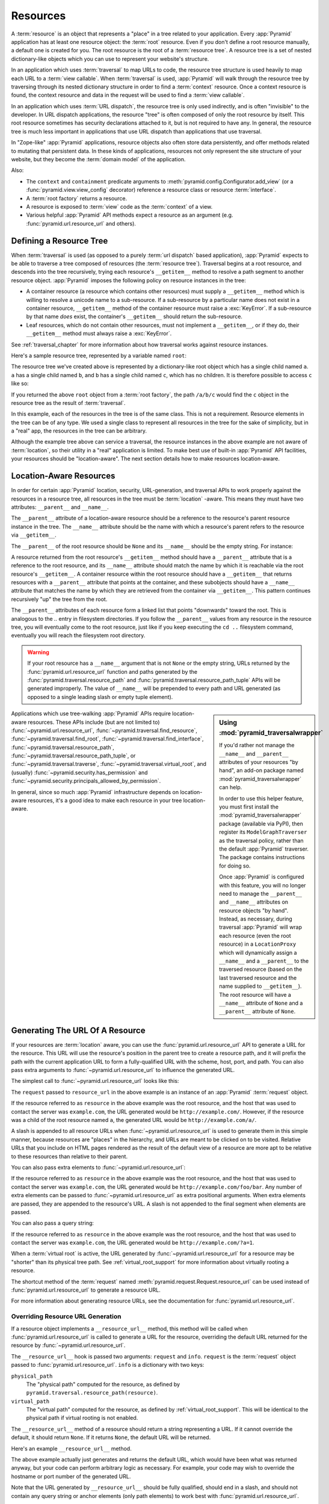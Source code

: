 .. _resources_chapter:

Resources
=========

A :term:`resource` is an object that represents a "place" in a tree
related to your application.  Every :app:`Pyramid` application has at
least one resource object: the :term:`root` resource.  Even if you don't
define a root resource manually, a default one is created for you.  The
root resource is the root of a :term:`resource tree`.  A resource tree
is a set of nested dictionary-like objects which you can use to
represent your website's structure.

In an application which uses :term:`traversal` to map URLs to code, the
resource tree structure is used heavily to map each URL to a :term:`view
callable`.  When :term:`traversal` is used, :app:`Pyramid` will walk
through the resource tree by traversing through its nested dictionary
structure in order to find a :term:`context` resource.  Once a context
resource is found, the context resource and data in the request will be
used to find a :term:`view callable`.

In an application which uses :term:`URL dispatch`, the resource tree is only
used indirectly, and is often "invisible" to the developer.  In URL dispatch
applications, the resource "tree" is often composed of only the root resource
by itself.  This root resource sometimes has security declarations attached
to it, but is not required to have any.  In general, the resource tree is
much less important in applications that use URL dispatch than applications
that use traversal.

In "Zope-like" :app:`Pyramid` applications, resource objects also often store
data persistently, and offer methods related to mutating that persistent data.
In these kinds of applications, resources not only represent the site
structure of your website, but they become the :term:`domain model` of the
application.

Also:

- The ``context`` and ``containment`` predicate arguments to
  :meth:`pyramid.config.Configurator.add_view` (or a
  :func:`pyramid.view.view_config` decorator) reference a resource class
  or resource :term:`interface`.

- A :term:`root factory` returns a resource.

- A resource is exposed to :term:`view` code as the :term:`context` of a
  view.

- Various helpful :app:`Pyramid` API methods expect a resource as an
  argument (e.g. :func:`pyramid.url.resource_url` and others).

.. index::
   single: resource tree
   single: traversal tree
   single: object tree
   single: container resources
   single: leaf resources

Defining a Resource Tree
------------------------

When :term:`traversal` is used (as opposed to a purely :term:`url dispatch`
based application), :app:`Pyramid` expects to be able to traverse a tree
composed of resources (the :term:`resource tree`).  Traversal begins at a
root resource, and descends into the tree recursively, trying each resource's
``__getitem__`` method to resolve a path segment to another resource object.
:app:`Pyramid` imposes the following policy on resource instances in the
tree:

- A container resource (a resource which contains other resources) must
  supply a ``__getitem__`` method which is willing to resolve a unicode name
  to a sub-resource.  If a sub-resource by a particular name does not exist
  in a container resource, ``__getitem__`` method of the container resource
  must raise a :exc:`KeyError`.  If a sub-resource by that name *does* exist,
  the container's ``__getitem__`` should return the sub-resource.

- Leaf resources, which do not contain other resources, must not implement a
  ``__getitem__``, or if they do, their ``__getitem__`` method must always
  raise a :exc:`KeyError`.

See :ref:`traversal_chapter` for more information about how traversal
works against resource instances.

Here's a sample resource tree, represented by a variable named ``root``:

.. code-block:: python
   :linenos:

    class Resource(dict):
        pass

    root = Resource({'a':Resource({'b':Resource({'c':Resource()})})})

The resource tree we've created above is represented by a dictionary-like
root object which has a single child named ``a``.  ``a`` has a single child
named ``b``, and ``b`` has a single child named ``c``, which has no children.
It is therefore possible to access ``c`` like so:

.. code-block:: python
   :linenos:

   root['a']['b']['c']

If you returned the above ``root`` object from a :term:`root factory`, the
path ``/a/b/c`` would find the ``c`` object in the resource tree as the
result of :term:`traversal`.

In this example, each of the resources in the tree is of the same class.
This is not a requirement.  Resource elements in the tree can be of any type.
We used a single class to represent all resources in the tree for the sake of
simplicity, but in a "real" app, the resources in the tree can be arbitrary.

Although the example tree above can service a traversal, the resource
instances in the above example are not aware of :term:`location`, so their
utility in a "real" application is limited.  To make best use of built-in
:app:`Pyramid` API facilities, your resources should be "location-aware".
The next section details how to make resources location-aware.

.. index::
   pair: location-aware; resource

.. _location_aware:

Location-Aware Resources
------------------------

In order for certain :app:`Pyramid` location, security, URL-generation, and
traversal APIs to work properly against the resources in a resource tree, all
resources in the tree must be :term:`location` -aware.  This means they must
have two attributes: ``__parent__`` and ``__name__``.

The ``__parent__`` attribute of a location-aware resource should be a
reference to the resource's parent resource instance in the tree.  The
``__name__`` attribute should be the name with which a resource's parent
refers to the resource via ``__getitem__``.

The ``__parent__`` of the root resource should be ``None`` and its
``__name__`` should be the empty string.  For instance:

.. code-block:: python
   :linenos:

   class MyRootResource(object):
       __name__ = ''
       __parent__ = None

A resource returned from the root resource's ``__getitem__`` method should
have a ``__parent__`` attribute that is a reference to the root resource, and
its ``__name__`` attribute should match the name by which it is reachable via
the root resource's ``__getitem__``.  A container resource within the root
resource should have a ``__getitem__`` that returns resources with a
``__parent__`` attribute that points at the container, and these subobjects
should have a ``__name__`` attribute that matches the name by which they are
retrieved from the container via ``__getitem__``.  This pattern continues
recursively "up" the tree from the root.

The ``__parent__`` attributes of each resource form a linked list that points
"downwards" toward the root. This is analogous to the `..` entry in
filesystem directories. If you follow the ``__parent__`` values from any
resource in the resource tree, you will eventually come to the root resource,
just like if you keep executing the ``cd ..`` filesystem command, eventually
you will reach the filesystem root directory.

.. warning:: If your root resource has a ``__name__`` argument
   that is not ``None`` or the empty string, URLs returned by the
   :func:`pyramid.url.resource_url` function and paths generated by
   the :func:`pyramid.traversal.resource_path` and
   :func:`pyramid.traversal.resource_path_tuple` APIs will be
   generated improperly.  The value of ``__name__`` will be prepended
   to every path and URL generated (as opposed to a single leading
   slash or empty tuple element).

.. sidebar::  Using :mod:`pyramid_traversalwrapper`

  If you'd rather not manage the ``__name__`` and ``__parent__`` attributes
  of your resources "by hand", an add-on package named
  :mod:`pyramid_traversalwrapper` can help.

  In order to use this helper feature, you must first install the
  :mod:`pyramid_traversalwrapper` package (available via PyPI), then register
  its ``ModelGraphTraverser`` as the traversal policy, rather than the
  default :app:`Pyramid` traverser. The package contains instructions for
  doing so.

  Once :app:`Pyramid` is configured with this feature, you will no longer
  need to manage the ``__parent__`` and ``__name__`` attributes on resource
  objects "by hand".  Instead, as necessary, during traversal :app:`Pyramid`
  will wrap each resource (even the root resource) in a ``LocationProxy``
  which will dynamically assign a ``__name__`` and a ``__parent__`` to the
  traversed resource (based on the last traversed resource and the name
  supplied to ``__getitem__``).  The root resource will have a ``__name__``
  attribute of ``None`` and a ``__parent__`` attribute of ``None``.

Applications which use tree-walking :app:`Pyramid` APIs require
location-aware resources.  These APIs include (but are not limited to)
:func:`~pyramid.url.resource_url`, :func:`~pyramid.traversal.find_resource`,
:func:`~pyramid.traversal.find_root`,
:func:`~pyramid.traversal.find_interface`,
:func:`~pyramid.traversal.resource_path`,
:func:`~pyramid.traversal.resource_path_tuple`, or
:func:`~pyramid.traversal.traverse`, :func:`~pyramid.traversal.virtual_root`,
and (usually) :func:`~pyramid.security.has_permission` and
:func:`~pyramid.security.principals_allowed_by_permission`.

In general, since so much :app:`Pyramid` infrastructure depends on
location-aware resources, it's a good idea to make each resource in your tree
location-aware.

.. _generating_the_url_of_a_resource:

.. index::
   single: resource_url
   pair: generating; resource url

Generating The URL Of A Resource
--------------------------------

If your resources are :term:`location` aware, you can use the
:func:`pyramid.url.resource_url` API to generate a URL for the resource.
This URL will use the resource's position in the parent tree to create a
resource path, and it will prefix the path with the current application URL
to form a fully-qualified URL with the scheme, host, port, and path.  You can
also pass extra arguments to :func:`~pyramid.url.resource_url` to influence
the generated URL.

The simplest call to :func:`~pyramid.url.resource_url` looks like this:

.. code-block:: python
   :linenos:

   from pyramid.url import resource_url
   url = resource_url(resource, request)

The ``request`` passed to ``resource_url`` in the above example is an
instance of an :app:`Pyramid` :term:`request` object.

If the resource referred to as ``resource`` in the above example was the root
resource, and the host that was used to contact the server was
``example.com``, the URL generated would be ``http://example.com/``.
However, if the resource was a child of the root resource named ``a``, the
generated URL would be ``http://example.com/a/``.

A slash is appended to all resource URLs when
:func:`~pyramid.url.resource_url` is used to generate them in this simple
manner, because resources are "places" in the hierarchy, and URLs are meant
to be clicked on to be visited.  Relative URLs that you include on HTML pages
rendered as the result of the default view of a resource are more
apt to be relative to these resources than relative to their parent.

You can also pass extra elements to :func:`~pyramid.url.resource_url`:

.. code-block:: python
   :linenos:

   from pyramid.url import resource_url
   url = resource_url(resource, request, 'foo', 'bar')

If the resource referred to as ``resource`` in the above example was the root
resource, and the host that was used to contact the server was
``example.com``, the URL generated would be ``http://example.com/foo/bar``.
Any number of extra elements can be passed to
:func:`~pyramid.url.resource_url` as extra positional arguments.  When extra
elements are passed, they are appended to the resource's URL.  A slash is not
appended to the final segment when elements are passed.

You can also pass a query string:

.. code-block:: python
   :linenos:

   from pyramid.url import resource_url
   url = resource_url(resource, request, query={'a':'1'})

If the resource referred to as ``resource`` in the above example was the root
resource, and the host that was used to contact the server was
``example.com``, the URL generated would be ``http://example.com/?a=1``.

When a :term:`virtual root` is active, the URL generated by
:func:`~pyramid.url.resource_url` for a resource may be "shorter" than its
physical tree path.  See :ref:`virtual_root_support` for more information
about virtually rooting a resource.

The shortcut method of the :term:`request` named
:meth:`pyramid.request.Request.resource_url` can be used instead of
:func:`pyramid.url.resource_url` to generate a resource URL.

For more information about generating resource URLs, see the documentation
for :func:`pyramid.url.resource_url`.

.. _overriding_resource_url_generation:

Overriding Resource URL Generation
~~~~~~~~~~~~~~~~~~~~~~~~~~~~~~~~~~

If a resource object implements a ``__resource_url__`` method, this method
will be called when :func:`pyramid.url.resource_url` is called to generate a
URL for the resource, overriding the default URL returned for the resource by
:func:`~pyramid.url.resource_url`.

The ``__resource_url__`` hook is passed two arguments: ``request`` and
``info``.  ``request`` is the :term:`request` object passed to
:func:`pyramid.url.resource_url`.  ``info`` is a dictionary with two
keys:

``physical_path``
   The "physical path" computed for the resource, as defined by
   ``pyramid.traversal.resource_path(resource)``.

``virtual_path``
   The "virtual path" computed for the resource, as defined by
   :ref:`virtual_root_support`.  This will be identical to the physical path
   if virtual rooting is not enabled.

The ``__resource_url__`` method of a resource should return a string
representing a URL.  If it cannot override the default, it should return
``None``.  If it returns ``None``, the default URL will be returned.

Here's an example ``__resource_url__`` method.

.. code-block:: python
   :linenos:

   class Resource(object):
       def __resource_url__(self, request, info):
           return request.application_url + info['virtual_path']

The above example actually just generates and returns the default URL, which
would have been what was returned anyway, but your code can perform arbitrary
logic as necessary.  For example, your code may wish to override the hostname
or port number of the generated URL.

Note that the URL generated by ``__resource_url__`` should be fully
qualified, should end in a slash, and should not contain any query string or
anchor elements (only path elements) to work best with
:func:`pyramid.url.resource_url`.

Generating the Path To a Resource
---------------------------------

:func:`pyramid.traversal.resource_path` returns a string object representing
the absolute physical path of the resource object based on its position in
the resource tree.  Each segment of the path is separated with a slash
character.

.. code-block:: python
   :linenos:

   from pyramid.traversal import resource_path
   url = resource_path(resource)

If ``resource`` in the example above was accessible in the tree as
``root['a']['b']``, the above example would generate the string ``/a/b``.

Any positional arguments passed in to :func:`pyramid.traversal.resource_path`
will be appended as path segments to the end of the resource path.

.. code-block:: python
   :linenos:

   from pyramid.traversal import resource_path
   url = resource_path(resource, 'foo', 'bar')

If ``resource`` in the example above was accessible in the tree as
``root['a']['b']``, the above example would generate the string
``/a/b/foo/bar``.

The resource passed in must be :term:`location`-aware.

The presence or absence of a :term:`virtual root` has no impact on the
behavior of :func:`~pyramid.traversal.resource_path`.

Finding a Resource by Path
--------------------------

If you have a string path to a resource, you can grab the resource from
that place in the application's resource tree using
:func:`pyramid.traversal.find_resource`.

You can resolve an absolute path by passing a string prefixed with a ``/`` as
the ``path`` argument:

.. code-block:: python
   :linenos:

   from pyramid.traversal import find_resource
   url = find_resource(anyresource, '/path')

Or you can resolve a path relative to the resource you pass in by passing a
string that isn't prefixed by ``/``:

.. code-block:: python
   :linenos:

   from pyramid.traversal import find_resource
   url = find_resource(anyresource, 'path')

Often the paths you pass to :func:`~pyramid.traversal.find_resource` are
generated by the :func:`~pyramid.traversal.resource_path` API.  These APIs
are "mirrors" of each other.

If the path cannot be resolved when calling
:func:`~pyramid.traversal.find_resource` (if the respective resource in the
tree does not exist), a :exc:`KeyError` will be raised.

See the :func:`pyramid.traversal.find_resource` documentation for more
information about resolving a path to a resource.

Obtaining the Lineage of a Resource
-----------------------------------

:func:`pyramid.location.lineage` returns a generator representing the
:term:`lineage` of the :term:`location` aware :term:`resource` object.

The :func:`~pyramid.location.lineage` function returns the resource it is
passed, then each parent of the resource, in order.  For example, if the
resource tree is composed like so:

.. code-block:: python
   :linenos:

   class Thing(object): pass

   thing1 = Thing()
   thing2 = Thing()
   thing2.__parent__ = thing1

Calling ``lineage(thing2)`` will return a generator.  When we turn it into a
list, we will get:

.. code-block:: python
   :linenos:
    
   list(lineage(thing2))
   [ <Thing object at thing2>, <Thing object at thing1> ]

The generator returned by :func:`~pyramid.location.lineage` first returns the
resource it was passed unconditionally.  Then, if the resource supplied a
``__parent__`` attribute, it returns the resource represented by
``resource.__parent__``.  If *that* resource has a ``__parent__`` attribute,
return that resource's parent, and so on, until the resource being inspected
either has no ``__parent__`` attribute or which has a ``__parent__``
attribute of ``None``.

See the documentation for :func:`pyramid.location.lineage` for more
information.

Determining if a Resource is In The Lineage of Another Resource
---------------------------------------------------------------

Use the :func:`pyramid.location.inside` function to determine if one resource
is in the :term:`lineage` of another resource.

For example, if the resource tree is:

.. code-block:: python
   :linenos:

   class Thing(object): pass

   a = Thing()
   b = Thing()
   b.__parent__ = a

Calling ``inside(b, a)`` will return ``True``, because ``b`` has a lineage
that includes ``a``.  However, calling ``inside(a, b)`` will return ``False``
because ``a`` does not have a lineage that includes ``b``.

The argument list for :func:`~pyramid.location.inside` is ``(resource1,
resource2)``.  ``resource1`` is 'inside' ``resource2`` if ``resource2`` is a
:term:`lineage` ancestor of ``resource1``.  It is a lineage ancestor if its
parent (or one of its parent's parents, etc.) is an ancestor.

See :func:`pyramid.location.inside` for more information.

Finding the Root Resource
-------------------------

Use the :func:`pyramid.traversal.find_root` API to find the :term:`root`
resource.  The root resource is the root resource of the :term:`resource
tree`.  The API accepts a single argument: ``resource``.  This is a resource
that is :term:`location` aware.  It can be any resource in the tree for which
you want to find the root.

For example, if the resource tree is:

.. code-block:: python
   :linenos:

   class Thing(object): pass

   a = Thing()
   b = Thing()
   b.__parent__ = a

Calling ``find_root(b)`` will return ``a``.

The root resource is also available as ``request.root`` within :term:`view
callable` code.

The presence or absence of a :term:`virtual root` has no impact on the
behavior of :func:`~pyramid.traversal.find_root`.  The root object returned
is always the *physical* root object.

.. index::
   single: resource interfaces

.. _resources_which_implement_interfaces:

Resources Which Implement Interfaces
------------------------------------

Resources can optionally be made to implement an :term:`interface`.  An
interface is used to tag a resource object with a "type" that can later be
referred to within :term:`view configuration` and by
:func:`pyramid.traversal.find_interface`.

Specifying an interface instead of a class as the ``context`` or
``containment`` predicate arguments within :term:`view configuration`
statements makes it possible to use a single view callable for more than one
class of resource object.  If your application is simple enough that you see
no reason to want to do this, you can skip reading this section of the
chapter.

For example, here's some code which describes a blog entry which also
declares that the blog entry implements an :term:`interface`.

.. code-block:: python
   :linenos:

   import datetime
   from zope.interface import implements
   from zope.interface import Interface

   class IBlogEntry(Interface):
       pass

   class BlogEntry(object):
       implements(IBlogEntry)
       def __init__(self, title, body, author):
           self.title = title
           self.body = body
           self.author = author
           self.created = datetime.datetime.now()

This resource consists of two things: the class which defines the resource
constructor as the class ``BlogEntry``, and an :term:`interface` attached to
the class via an ``implements`` statement at class scope using the
``IBlogEntry`` interface as its sole argument.

The interface object used must be an instance of a class that inherits from
:class:`zope.interface.Interface`.

A resource class may implement zero or more interfaces.  You specify that a
resource implements an interface by using the
:func:`zope.interface.implements` function at class scope.  The above
``BlogEntry`` resource implements the ``IBlogEntry`` interface.

You can also specify that a particular resource *instance* provides an
interface, as opposed to its class.  When you declare that a class implements
an interface, all instances of that class will also provide that interface.
However, you can also just say that a single object provides the interface.
To do so, use the :func:`zope.interface.directlyProvides` function:

.. code-block:: python
   :linenos:

   from zope.interface import directlyProvides
   from zope.interface import Interface

   class IBlogEntry(Interface):
       pass

   class BlogEntry(object):
       def __init__(self, title, body, author):
           self.title = title
           self.body = body
           self.author = author
           self.created = datetime.datetime.now()

   entry = BlogEntry('title', 'body', 'author')
   directlyProvides(entry, IBlogEntry)

:func:`zope.interface.directlyProvides` will replace any existing interface
that was previously provided by an instance.  If a resource object already
has instance-level interface declarations that you don't want to replace, use
the :func:`zope.interface.alsoProvides` function:

.. code-block:: python
   :linenos:

   from zope.interface import alsoProvides
   from zope.interface import directlyProvides
   from zope.interface import Interface

   class IBlogEntry1(Interface):
       pass

   class IBlogEntry2(Interface):
       pass

   class BlogEntry(object):
       def __init__(self, title, body, author):
           self.title = title
           self.body = body
           self.author = author
           self.created = datetime.datetime.now()

   entry = BlogEntry('title', 'body', 'author')
   directlyProvides(entry, IBlogEntry1)
   alsoProvides(entry, IBlogEntry2)

:func:`zope.interface.alsoProvides` will augment the set of interfaces
directly provided by an instance instead of overwriting them like
:func:`zope.interface.directlyProvides` does.

For more information about how resource interfaces can be used by view
configuration, see :ref:`using_resource_interfaces`.

Finding a Resource With a Class or Interface in Lineage
-------------------------------------------------------

Use the :func:`pyramid.traversal.find_interface` API to locate a parent that
is of a particular Python class, or which implements some :term:`interface`.

For example, if your resource tree is composed as follows:

.. code-block:: python
   :linenos:

   class Thing1(object): pass
   class Thing2(object): pass

   a = Thing1()
   b = Thing2()
   b.__parent__ = a

Calling ``find_interface(a, Thing1)`` will return the ``a`` resource because
``a`` is of class ``Thing1`` (the resource passed as the first argument is
considered first, and is returned if the class or interface spec matches).

Calling ``find_interface(b, Thing1)`` will return the ``a`` resource because
``a`` is of class ``Thing1`` and ``a`` is the first resource in ``b``'s
lineage of this class.

Calling ``find_interface(b, Thing2)`` will return the ``b`` resource.

The second argument to find_interface may also be a :term:`interface` instead
of a class.  If it is an interface, each resource in the lineage is checked
to see if the resource implements the specificed interface (instead of seeing
if the resource is of a class).  See also
:ref:`resources_which_implement_interfaces`.

.. index::
   single: resource API functions
   single: url generation (traversal)

:app:`Pyramid` API Functions That Act Against Resources
-------------------------------------------------------

A resource object is used as the :term:`context` provided to a view.  See
:ref:`traversal_chapter` and :ref:`urldispatch_chapter` for more information
about how a resource object becomes the context.

The APIs provided by :ref:`traversal_module` are used against resource
objects.  These functions can be used to find the "path" of a resource, the
root resource in a resource tree, or to generate a URL for a resource.

The APIs provided by :ref:`location_module` are used against resources.
These can be used to walk down a resource tree, or conveniently locate one
resource "inside" another.

Some APIs in :ref:`security_module` accept a resource object as a parameter.
For example, the :func:`pyramid.security.has_permission` API accepts a
resource object as one of its arguments; the ACL is obtained from this
resource or one of its ancestors.  Other APIs in the :mod:`pyramid.security`
module also accept :term:`context` as an argument, and a context is always a
resource.

